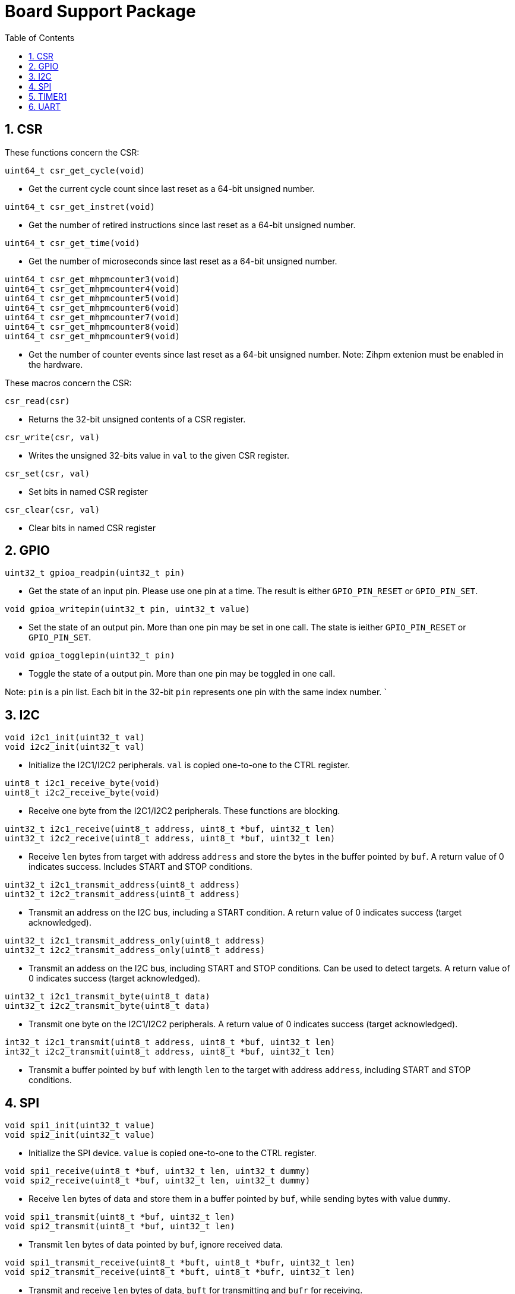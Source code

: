 = Board Support Package
:toc:

:sectnums:

== CSR

These functions concern the CSR:

`uint64_t csr_get_cycle(void)`

* Get the current cycle count since last reset as a 64-bit unsigned number.

`uint64_t csr_get_instret(void)`

* Get the number of retired instructions since last reset as a 64-bit unsigned number.

`uint64_t csr_get_time(void)`

* Get the number of microseconds since last reset as a 64-bit unsigned number.

`uint64_t csr_get_mhpmcounter3(void)` +
`uint64_t csr_get_mhpmcounter4(void)` +
`uint64_t csr_get_mhpmcounter5(void)` +
`uint64_t csr_get_mhpmcounter6(void)` +
`uint64_t csr_get_mhpmcounter7(void)` +
`uint64_t csr_get_mhpmcounter8(void)` +
`uint64_t csr_get_mhpmcounter9(void)`

* Get the number of counter events since last reset as a 64-bit unsigned number. Note: Zihpm extenion must be enabled in the hardware.

These macros concern the CSR:

`csr_read(csr)`

* Returns the 32-bit unsigned contents of a CSR register.

`csr_write(csr, val)`

* Writes the unsigned 32-bits value in `val` to the given CSR register.

`csr_set(csr, val)`

* Set bits in named CSR register

`csr_clear(csr, val)`

* Clear bits in named CSR register


== GPIO

`uint32_t gpioa_readpin(uint32_t pin)`

* Get the state of an input pin. Please use one pin at a time. The result is either `GPIO_PIN_RESET` or `GPIO_PIN_SET`.


`void gpioa_writepin(uint32_t pin, uint32_t value)`

* Set the state of an output pin. More than one pin may be set in one call. The state is ieither `GPIO_PIN_RESET` or `GPIO_PIN_SET`.

`void gpioa_togglepin(uint32_t pin)`

* Toggle the state of a output pin. More than one pin may be toggled in one call.

Note: `pin` is a pin list. Each bit in the 32-bit `pin` represents one pin with the same index number.
`

== I2C

`void i2c1_init(uint32_t val)` +
`void i2c2_init(uint32_t val)`

* Initialize the I2C1/I2C2 peripherals. `val` is copied one-to-one to the CTRL register.

`uint8_t i2c1_receive_byte(void)` +
`uint8_t i2c2_receive_byte(void)`

* Receive one byte from the I2C1/I2C2 peripherals. These functions are blocking.

`uint32_t i2c1_receive(uint8_t address, uint8_t *buf, uint32_t len)` +
`uint32_t i2c2_receive(uint8_t address, uint8_t *buf, uint32_t len)`

* Receive `len` bytes from target with address `address` and store the bytes in the buffer pointed by `buf`. A return value of 0 indicates success. Includes START and STOP conditions.

`uint32_t i2c1_transmit_address(uint8_t address)` +
`uint32_t i2c2_transmit_address(uint8_t address)`

* Transmit an address on the I2C bus, including a START condition. A return value of 0 indicates success (target acknowledged).

`uint32_t i2c1_transmit_address_only(uint8_t address)` +
`uint32_t i2c2_transmit_address_only(uint8_t address)`

* Transmit an addess on the  I2C bus, including START and STOP conditions. Can be used to detect targets. A return value of 0 indicates success (target acknowledged).

`uint32_t i2c1_transmit_byte(uint8_t data)` +
`uint32_t i2c2_transmit_byte(uint8_t data)`

* Transmit one byte on the I2C1/I2C2 peripherals. A return value of 0 indicates success (target acknowledged). 

`int32_t i2c1_transmit(uint8_t address, uint8_t *buf, uint32_t len)` +
`int32_t i2c2_transmit(uint8_t address, uint8_t *buf, uint32_t len)`

* Transmit a buffer pointed by `buf` with length `len` to the target with address `address`, including START and STOP conditions.


== SPI

`void spi1_init(uint32_t value)` +
`void spi2_init(uint32_t value)`

* Initialize the SPI device. `value` is copied one-to-one to the CTRL register.

`void spi1_receive(uint8_t *buf, uint32_t len, uint32_t dummy)` +
`void spi2_receive(uint8_t *buf, uint32_t len, uint32_t dummy)`

* Receive `len` bytes of data and store them in a buffer pointed by `buf`, while sending bytes with value `dummy`.

`void spi1_transmit(uint8_t *buf, uint32_t len)` +
`void spi2_transmit(uint8_t *buf, uint32_t len)`

* Transmit `len` bytes of data pointed by `buf`, ignore received data.

`void spi1_transmit_receive(uint8_t *buft, uint8_t *bufr, uint32_t len)` +
`void spi2_transmit_receive(uint8_t *buft, uint8_t *bufr, uint32_t len)`

* Transmit and receive `len` bytes of data, `buft` for transmitting and `bufr` for receiving.

`uint32_t spi1_transfer(uint32_t data)` +
`uint32_t spi2_transfer(uint32_t data)`

* Transmit a datum `data`, which may be any supported size and return the received datum.

`__attribute__((weak)) void spi1_csenable(void)` +
`__attribute__((weak)) void spi2_csenable(void)`


* Weak placeholders for activating the Chip Select signals. The user must override these functions with own functions. These weak functions do nothing.

`__attribute__((weak)) void spi1_csdisable(void)` +
`__attribute__((weak)) void spi2_csdisable(void)`

* Weak placeholders for disabling the Chip Select signals. The user must override these functions with own functions. These weak functions do nothing.


== TIMER1

`void inline timer1_enable(void)`

* Enable TIMER1.

`void inline timer1_disable(void)`

* Disable TIMER1.

`uint32_t inline timer1_getcounter(void)`

* Get the current TIMER1 counter value as a unsigned 32-bit number.

`void inline timer1_setcounter(uint32_t cntr)`

* Set the TIMER1 counter value to the unsigned 32-bit number `cntr`.

`void inline timer1_setcompare(uint32_t cmpt)`

* Set TIMER1 compare T register (CMPT) to the unsigned 32-bit number `cmpt`.

`void inline timer1_enable_interrupt(void)`

* Enable TIMER1 interrupt.

`void inline timer1_disable_interrupt(void)`

* Disable TIMER1 interrupt.

`void inline timer1_clear_interrupt(void)`

* Clear TIMER1 overflow flags, this clears a pending interrupt.


== UART

`void uart1_init(uint32_t baudrate, uint32_t ctrl)`

* Initialize UART1. `baudrate` is the baud rate in bits per second. `ctrl` is copied to the CTRL register.

`void uart1_putc(int ch)`

* Write one character via UART1.

`void uart1_puts(char *s)`

* Write a null-terminated string via UART1.

`int uart1_getc(void)`

* Read one character via UART1.

`int uart1_gets(char buffer[], int size)`

* Read at most `size` minus 1 characters from UART1 into `buffer`, and null-terminate buffer. Returns characters received. Simple line-editing is supported: backspace and delete are supported. Return/enter terminates reading characters. Return/enter is not part of the returned buffer.

`int uart1_printf(const char *format, ...)`

* Print formatted string via UART1, at most 255 characters. Parameters are the same as `printf`. Returns the number of printed characters. Note: to print floating point numbers, supply the linker with `-u _printf_float`. Note: `long long` integers (a.k.a 64-bit) are not supported due to lack of the `nano` library.

`void uart1_printlonglong(int64_t v)`

* Print a signed long long integer (a.k.a. `int64_t`) via UART1.

`void uart1_printulonglong(uint64_t v)`

* Print an unsigned long long integer (a.k.a. `uint64_t`) via UART1.

`int uart1_hasreceived(void)`

* Returns != 0 if a character has been received via UART1.

More to be added.

